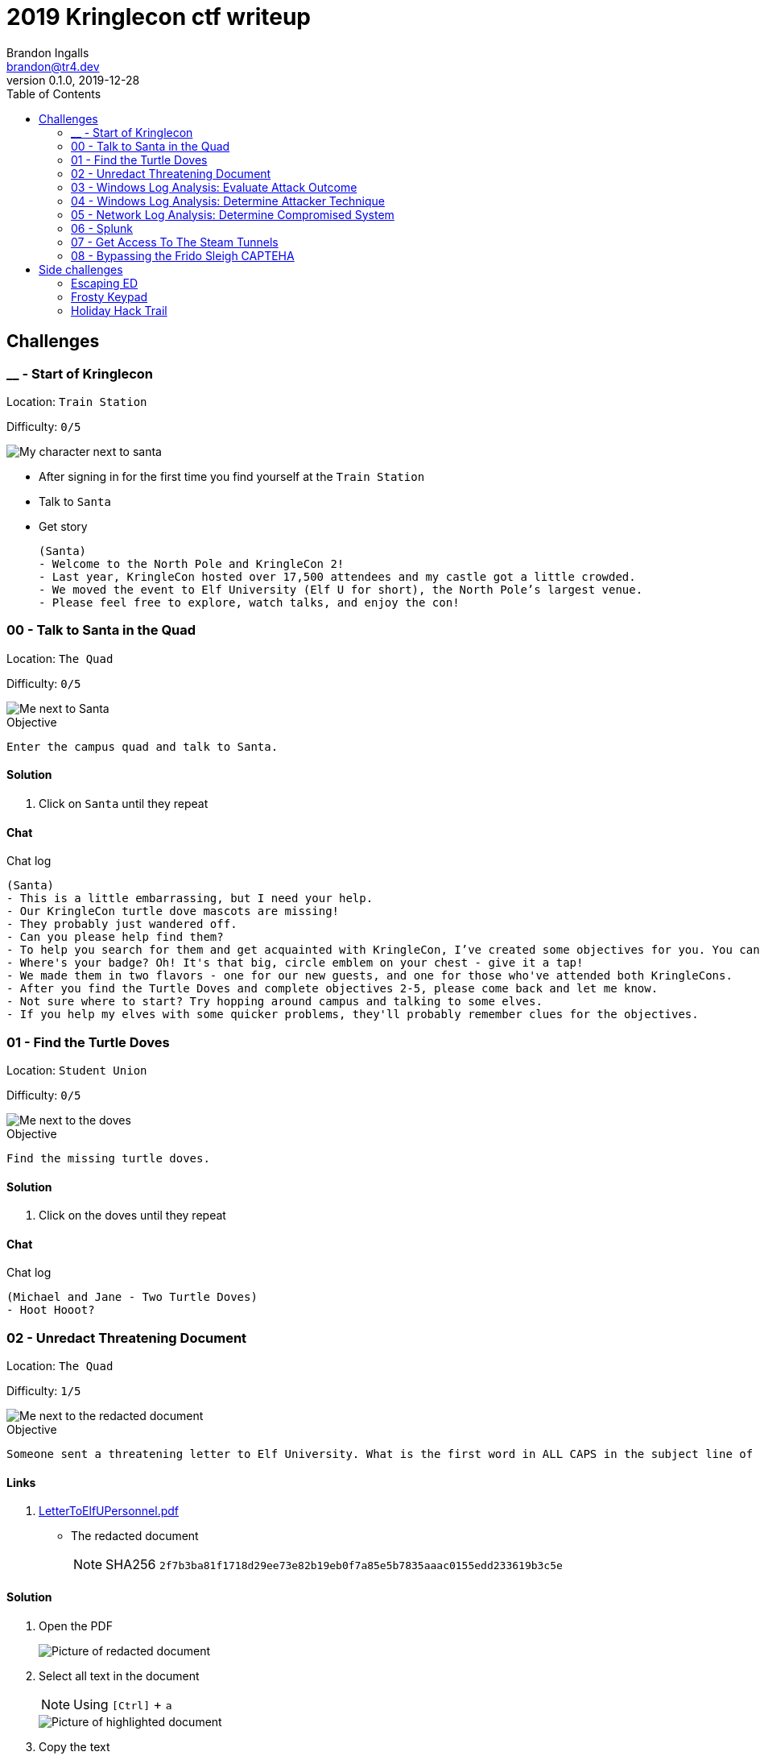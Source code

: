 = 2019 Kringlecon ctf writeup
Brandon Ingalls <brandon@tr4.dev>
v0.1.0, 2019-12-28
:toc:
:imagesdir: ./images

== Challenges

=== __ - Start of Kringlecon

Location: `Train Station`

Difficulty: `0/5`

image::99/00-Hello.png[My character next to santa]

* After signing in for the first time you find yourself at the `Train Station`
* Talk to `Santa`
* Get story
+
----
(Santa)
- Welcome to the North Pole and KringleCon 2!
- Last year, KringleCon hosted over 17,500 attendees and my castle got a little crowded.
- We moved the event to Elf University (Elf U for short), the North Pole’s largest venue.
- Please feel free to explore, watch talks, and enjoy the con!
----

=== 00 - Talk to Santa in the Quad

Location: `The Quad`

Difficulty: `0/5`

image::main/00/00-location.png[Me next to Santa]

.Objective
----
Enter the campus quad and talk to Santa.
----

==== Solution

. Click on `Santa` until they repeat

==== Chat

.Chat log
----
(Santa)
- This is a little embarrassing, but I need your help.
- Our KringleCon turtle dove mascots are missing!
- They probably just wandered off.
- Can you please help find them?
- To help you search for them and get acquainted with KringleCon, I’ve created some objectives for you. You can see them in your badge.
- Where's your badge? Oh! It's that big, circle emblem on your chest - give it a tap!
- We made them in two flavors - one for our new guests, and one for those who've attended both KringleCons.
- After you find the Turtle Doves and complete objectives 2-5, please come back and let me know.
- Not sure where to start? Try hopping around campus and talking to some elves.
- If you help my elves with some quicker problems, they'll probably remember clues for the objectives.
----

=== 01 - Find the Turtle Doves

Location: `Student Union`

Difficulty: `0/5`

image::main/01/00-location.png[Me next to the doves]

.Objective
----
Find the missing turtle doves.
----

==== Solution

. Click on the doves until they repeat

==== Chat

.Chat log
----
(Michael and Jane - Two Turtle Doves)
- Hoot Hooot?
----

=== 02 - Unredact Threatening Document

Location: `The Quad`

Difficulty: `1/5`

image::main/02/00-location.png[Me next to the redacted document]

.Objective
----
Someone sent a threatening letter to Elf University. What is the first word in ALL CAPS in the subject line of the letter? Please find the letter in the Quad.
----

==== Links

. https://mega.nz/#!N9gBVaSZ!FtcN0Sf22Nf7ma0OSWI0OOzs6xoH0UAE5CAcelpNQuU[LetterToElfUPersonnel.pdf]
** The redacted document
+
NOTE: SHA256 `2f7b3ba81f1718d29ee73e82b19eb0f7a85e5b7835aaac0155edd233619b3c5e`

==== Solution

. Open the PDF
+
image::main/02/01-document.png[Picture of redacted document]
+
. Select all text in the document
+
NOTE: Using `[Ctrl]` + `a`
+
image::main/02/02-selected.png[Picture of highlighted document]
+
. Copy the text
+
NOTE: Using `[Ctrl]` + `c`
+
. Paste the copied content into a text editor
+
NOTE: Using `[Ctrl]` + `v`
+
.Documents unredacted contents
----
Date: February 28, 2019

To the Administration, Faculty, and Staff of Elf University
17 Christmas Tree Lane
North Pole

From: A Concerned and Aggrieved Character

Subject: DEMAND: Spread Holiday Cheer to Other Holidays and Mythical Characters… OR
ELSE!


Attention All Elf University Personnel,

It remains a constant source of frustration that Elf University and the entire operation at the
North Pole focuses exclusively on Mr. S. Claus and his year-end holiday spree. We URGE
you to consider lending your considerable resources and expertise in providing merriment,
cheer, toys, candy, and much more to other holidays year-round, as well as to other mythical
characters.

For centuries, we have expressed our frustration at your lack of willingness to spread your
cheer beyond the inaptly-called “Holiday Season.” There are many other perfectly fine
holidays and mythical characters that need your direct support year-round.

If you do not accede to our demands, we will be forced to take matters into our own hands.
We do not make this threat lightly. You have less than six months to act demonstrably.

Sincerely,

--A Concerned and Aggrieved Character

Confidential
Confidential
----

NOTE: *Answer:* `DEMAND`

=== 03 - Windows Log Analysis: Evaluate Attack Outcome

Location: `Offline`

Difficulty: `1/5`

.Objective
----
We're seeing attacks against the Elf U domain! Using the event log data, identify the user account that the attacker compromised using a password spray attack. Bushy Evergreen is hanging out in the train station and may be able to help you out.
----

==== Links

. https://mega.nz/#!choxHC7K!C1r5Yp4ikeA_OnYswhEKuwLEqWgYxoLCAUTh-oMiiso[Security.evtx.zip]
** Archive containing a Windows event log export for `Security`
+
NOTE: SHA256 `7583da028561af31a25a9cecab2c0bb77967a646e4808773b0cc23e62b70c0dd`

==== Solution

. Setup working directory for this challenge
+
[source, bash, options="nowrap"]
----
# Create a temp directory
[~]$ cd "$(mktemp -d /tmp/ctf-03.XXX)"

# Extract the provided archive
[/tmp/ctf-03.rhb]$ unzip /path/to/Security.evtx.zip
Archive:  /path/to/Security.evtx.zip
  inflating: Security.evtx

# Create a python2 virtualenv
[/tmp/ctf-03.rhb]$ python2 -m virtualenv .venv

# Verify layout
[/tmp/ctf-03.rhb]$ ls -A1
Security.evtx
.venv
----
+
. Activate the python virtualenv
+
[source, bash, options="nowrap"]
----
[/tmp/ctf-03.rhb]$ source .venv/bin/activate
(.venv) [/tmp/ctf-03.rhb]$
----
+
. Install python tools
+
----
# Install tools via pip
(.venv) [/tmp/ctf-03.rhb]$ pip install \
                                       'python-evtx>=0.6.1' \
                                       'yq>=2.10.0'
----
+
. Convert `.evtx` to `.xml`
+
[source, bash, options="nowrap"]
----
# Convert evtx => xml
(.venv) [/tmp/ctf-03.rhb]$ time evtx_dump.py Security.evtx > Security.xml
evtx_dump.py Security.evtx > Security.xml  39.01s user 0.07s system 99% cpu 39.084 total

# Check sizes
(.venv) [/tmp/ctf-03.rhb]$ ls -Alh Security.evtx Security.xml
-rwxr-xr-x 1 t4r t4r 3.1M Nov 19 06:29 Security.evtx
-rw-r--r-- 1 t4r t4r 6.9M Dec 28 14:40 Security.xml
----
+
. Convert `.xml` to `.json`
+
[source, bash, options="nowrap"]
----
(.venv) [/tmp/ctf-03.rhb]$ time xq '.Events' Security.xml > Security.json
xq '.Events' Security.xml > Security.json  10.74s user 2.95s system 121% cpu 11.282 total
----
+
. Disable virtualenv
+
NOTE: We shouldn't need it anymore
+
[source, bash, options="nowrap"]
----
(.venv) [/tmp/ctf-03.rhb]$ deactivate
[/tmp/ctf-03.rhb]$
----
+
. Start pivoting with `jq`
.. Figure out when the attack started - Event ID 4625
+
[source, bash, options="nowrap"]
----
# Filter for failed logins
[/tmp/ctf-03.rhb]$ cat Security.json \
                     | jq '.Event[] | select(.System.EventID."#text"=="4625")' > Security-4625.json

# Store jq filter
[/tmp/ctf-03.rhb]$ read -r -d '' filter << 'EOF'
[
  {
    "time": .System.TimeCreated."@SystemTime",
    "user": .EventData.Data[] | select(."@Name"=="TargetUserName")."#text",
    "ip": .EventData.Data[] | select(."@Name"=="IpAddress")."#text"
  }
]
  | sort_by(.time)
    | .[]
EOF

# Parse into readable format
[/tmp/ctf-03.rhb]$ cat Security-4625.json \
                     | jq -c "${filter}" > failed_logins.jsonl
----
+
... Review `failed_logins.jsonl`
+
NOTE: Scan happened `2019-11-19 12:21` => `2019-11-19 12:22`
+
.. Event ID 4624 (An account was successfully logged on)
+
[source, bash, options="nowrap"]
----
# Filter for successful logins
[/tmp/ctf-03.rhb]$ cat Security.json \
                     | jq '.Event[] | select(.System.EventID."#text"=="4624")' > Security-4624.json
----
+
.Example 4624 event
image::main/03/00-4624.png[Example 4624 event]
+
.. Parse filtered `4624` events into a more readable format
+
[source, bash, options="nowrap"]
----
[/tmp/ctf-03.rhb]$ read -r -d '' filter << 'EOF'
[
  {
    "time": .System.TimeCreated."@SystemTime",
    "user": .EventData.Data[] | select(."@Name"=="TargetUserName")."#text",
    "ip": .EventData.Data[] | select(."@Name"=="IpAddress")."#text"
  }
]
  | sort_by(.time)
    | .[]
EOF

[/tmp/ctf-03.rhb]$ cat Security-4624.json \
                     | jq -c "${filter}" \
                       | tee logins.jsonl
{"time":"2019-08-24 00:00:20.189180","user":"pminstix","ip":"192.168.86.128"}
{"time":"2019-08-24 00:00:41.380116","user":"DC1$","ip":"fe80::75f6:7c88:9877:ce71"}
{"time":"2019-11-19 12:21:34.496546","user":"pminstix","ip":"192.168.86.128"}
{"time":"2019-11-19 12:21:41.375494","user":"DC1$","ip":"::1"}
{"time":"2019-11-19 12:21:45.755442","user":"supatree","ip":"127.0.0.1"}
{"time":"2019-11-19 12:21:46.715054","user":"DC1$","ip":"fe80::75f6:7c88:9877:ce71"}
{"time":"2019-11-19 12:21:46.724463","user":"DC1$","ip":"fe80::75f6:7c88:9877:ce71"}
{"time":"2019-11-19 12:22:25.172413","user":"DC1$","ip":"fe80::75f6:7c88:9877:ce71"}
{"time":"2019-11-19 12:22:25.175280","user":"DC1$","ip":"fe80::75f6:7c88:9877:ce71"}
{"time":"2019-11-19 12:22:25.180609","user":"DC1$","ip":"::1"}
{"time":"2019-11-19 12:22:25.184385","user":"DC1$","ip":"192.168.86.190"}
{"time":"2019-11-19 12:22:25.284060","user":"DC1$","ip":"fe80::75f6:7c88:9877:ce71"}
{"time":"2019-11-19 12:22:41.383135","user":"DC1$","ip":"::1"}
{"time":"2019-11-19 12:23:05.847099","user":"supatree","ip":"192.168.86.128"}
{"time":"2019-11-19 12:23:41.405107","user":"DC1$","ip":"::1"}
{"time":"2019-11-19 12:23:47.222954","user":"DC1$","ip":"fe80::75f6:7c88:9877:ce71"}
----
+
.. Filter out `Kerberos` events
+
[source, bash, options="nowrap"]
----
[/tmp/ctf-03.rhb]$ cat logins.jsonl | grep -vE 'DC1\$'
{"time":"2019-08-24 00:00:20.189180","user":"pminstix","ip":"192.168.86.128"}
{"time":"2019-11-19 12:21:34.496546","user":"pminstix","ip":"192.168.86.128"}
{"time":"2019-11-19 12:21:45.755442","user":"supatree","ip":"127.0.0.1"}
{"time":"2019-11-19 12:23:05.847099","user":"supatree","ip":"192.168.86.128"}
----
... Note the odd one out
+
----
{"time":"2019-11-19 12:21:45.755442","user":"supatree","ip":"127.0.0.1"}
----

NOTE: *Answer:* `supatree`

=== 04 - Windows Log Analysis: Determine Attacker Technique

Location: `Offline`

Difficulty: `2/5`

.Objective
----
Using these normalized Sysmon logs, identify the tool the attacker used to retrieve domain password hashes from the lsass.exe process. For hints on achieving this objective, please visit Hermey Hall and talk with SugarPlum Mary.
----

==== Links

* https://mega.nz/#!VwojHSaS!u7mcytO5T4rfpxLhMowJ3-fY4ROsDB4Tst-J6XbYoys[sysmon-data.json.zip]
** Archive containing Sysmon data formatted as json
+
NOTE: SHA256 `b54e4d573c100eb51328673f057e51b6292e2e071b421e94edf7d1fd02447d06`

==== Solution

. Create working directory
+
[source, bash, options="nowrap"]
----
# Create a temp directory
[~]$ cd "$(mktemp -d /tmp/ctf-04.XXX)"

# Unzip provided archive
[/tmp/ctf-04.9SY]$ unzip /path/to/sysmon-data.json.zip
Archive:  /path/to/sysmon-data.json.zip
  inflating: sysmon-data.json

# Verify size
[/tmp/ctf-04.9SY]$ ls -Alh sysmon-data.json
-rwx------ 1 t4r t4r 1.8M Dec  5 14:41 sysmon-data.json
----
+
. Figure out what type sysmon events we have
+
[source, bash, options="nowrap"]
----
[/tmp/ctf-04.9SY]$ cat sysmon-data.json | jq '[.[].event_type] | unique'
[
  "file",
  "network",
  "process",
  "registry"
]
----
+
NOTE: As the challenge is asking for what tool was run on the host I decided to start with `process` events (event_id: `1`)
+
. Filter out `event_type=process`
+
[source, bash, options="nowrap"]
----
# Filter process events into `sysmon-data-process.jsonl`
[/tmp/ctf-04.9SY]$ cat sysmon-data.json \
                     | jq -c '.[] | select(.event_type=="process")' > sysmon-data-process.jsonl

# Create an abbriged version of the process file
# - This is easier to skim through
[/tmp/ctf-04.9SY]$ cat sysmon-data-process.jsonl \
                     | jq -c '[{"timestamp", "user_name", "process_name", "command_line"}] | sort_by(.timestamp) | .[]' > process_short.jsonl

# Filter out boring commands with grep as you go
[/tmp/ctf-04.9SY]$ cat process_short.jsonl \
                     | grep -vE '(powershell|net|wevtutil|cmd)\.exe'
{"timestamp":132186398470300000,"user_name":"SYSTEM","process_name":"ntdsutil.exe","command_line":"ntdsutil.exe  \"ac i ntds\" ifm \"create full c:\\hive\" q q"}
----

NOTE: *Answer:* `ntdsutil`

[quote, 'https://docs.microsoft.com/en-us/previous-versions/windows/it-pro/windows-server-2012-r2-and-2012/cc753343(v%3Dws.11)[Microsoft]']
Ntdsutil.exe is a command-line tool that provides management facilities for Active Directory Domain Services (AD DS) and Active Directory Lightweight Directory Services (AD LDS). You can use the ntdsutil commands to perform database maintenance of AD DS, manage and control single master operations, and remove metadata left behind by domain controllers that were removed from the network without being properly uninstalled. This tool is intended for use by experienced administrators.

=== 05 - Network Log Analysis: Determine Compromised System

Location: `Offline`

Difficulty: `2/5`

.Objective
----
The attacks don't stop! Can you help identify the IP address of the malware-infected system using these Zeek logs? For hints on achieving this objective, please visit the Laboratory and talk with Sparkle Redberry.
----

==== Links

* https://mega.nz/#!x0gVCSob!e6YHqJcdXYKVzdJDZOte2hpGZGN5uapE2UpBmFSGUQk[elfu-zeeklogs.zip]
** Archive of Zeek logs
+
NOTE: SHA256: `8b2d0d64c310d63efe9fc57e6945f9f8d4498501b39039cd161ee5a9485258af`

==== Solution

. Create working directory
+
[source, bash, options="nowrap"]
----
# Create a temp directory
[~]$ cd "$(mktemp -d /tmp/ctf-05.XXX)"

# Unzip provided archive
[/tmp/ctf-05.bl9]$ unzip /path/to/elfu-zeeklogs.zip
Archive:  /path/to/elfu-zeeklogs.zip
...
  inflating: elfu-zeeklogs/conn.log-00057_20190824000518.log
----
+
. Create tool to parse the `Zeek` logs into `jsonl`
+
NOTE: I made a quick python script to do this
+
NOTE: This will make it easier to use `jq` to filter the data
+
.Custom script
[source, bash, options="nowrap"]
----
# Extract log converter
[/tmp/ctf-05.bl9]$ base64 -d << 'EOF' | gzip --decompress > convert-log.py
H4sICHP2B14CA2NvbnZlcnQtbG9nLnB5AH1VPVPjMBDt/SuEUsSeAQNXZibFFRTXcBRU58t4RLxJ
dNiSR5JDgOG/366k+CMBXGRs6e3b75fZBbvurLl+kuoa1J61r26n1Y8kkU2rjWPCbFthLBy//1mt
ju/aJklSwYZ5RIlQm2aLhOHjTwxb9vb5T7PtGlDuwd+k2QiWi6oia3+f8lpv+SXbQd0u+YNwO+Y0
+wPwzOgi2JGr0ogXdBApxiF4iAHXGcX2eJ4e4dkkXqQrN7KGFF9i2A04gZzvH/7LAgKF05THvVbg
DzcS6sqOTyrhROleWzge+tNaKoghIn9uQFR0FKOjV7qJoNw6I9t4N2P3vx/vFuxxB+jNWBfQdqe7
umI7sQfm8Gov6g5YZ6FiwjIxRBtJwrPB6AltAHn0xr9jPB4jN4zPejPOlHZMKu8tlMPXUUgL7O6w
htZJrdL+gh4+fyf0x5y9YAxkT/xD3UKMvxgcWlg7qC54jgE1wqVktqSfrCfMpkUvbVtLF4uU+4+U
M36KArsWLdZgeWpZXN2uztp4ZpdXsNYVpLxTkl6uwnl0Q/NQ8KFEq88oQr+p0H3PqYp6OxTxq3b3
gBnze+HLR05ppph40p2bdCx2jXiKGwxmiQ3ki0lLPqvaX8dHvoI/A42OkzSfzVlrYCMPEwzFUT7D
a5ziUNSb1acYvB/Di9vFKjkDFkfIqqcj3Bi21spJ1UEyTpfmKqzdNNV+FYk33wJmGo5QPopVdkrR
7+mUZby+A1GLwhNoKOXkm+r28zA49N1DGTmg7YIdituVH48DzcUbNj5EeRnYso+JXcHfUOt8QH7c
+vCGIFojUSdJifOqa1qbEiYby17UuUZI5cUvyhspHiUWdNmGTAdVjXXSNidQLu1RHb1R9rUmoAwQ
AmWg0hB0AA7SumHd6XrZM8VhfJEYim5B9T4uGTdPPCNBm+zPuWAT2UnGGH5ZKtFAWfrNKEvKvyzj
glDGx/+L8R9FX6Slr1TyH0d4njISBwAA
EOF
----
+
. Start pivoting with Zeek conn events
+
[source, bash, options="nowrap"]
----
# Create `zeek.jsonl`
[/tmp/ctf-05.bl9]$ find ./elfu-zeeklogs/ \
                          -iname 'conn*.log' \
                          -type f \
                          -exec python ./convert-log.py {} ';' > zeek-conn.jsonl

# Check sizes
[/tmp/ctf-05.bl9]$ ls -lh zeek-conn.jsonl
-rw-r--r-- 1 t4r t4r 770M Dec 28 18:57 zeek-conn.jsonl

# Look for long-lived connections
[/tmp/ctf-05.bl9]$ cat zeek-conn.jsonl \
                     | jq -s -c '[.[] | select(.duration!="-")] | . | sort_by(.duration|tonumber) | reverse | .[]' \
                       | head \
                         | tee top-conn.txt

# Make it eaiser to read
[/tmp/ctf-05.bl9]$ cat top-conn.txt \
                     | jq -c '{"proto", "id.orig_h", "id.resp_h", "id.resp_p", "uid"}'
{"proto":"udp","id.orig_h":"10.142.148.1","id.resp_h":"255.255.255.255","id.resp_p":"17500","uid":"CFp61A2tCWNnVBMvZ8"}
{"proto":"udp","id.orig_h":"10.142.148.1","id.resp_h":"10.142.151.255","id.resp_p":"17500","uid":"CPEjh03sHL2fw2KVr9"}
{"proto":"tcp","id.orig_h":"192.168.134.130","id.resp_h":"148.69.64[.]76","id.resp_p":"443","uid":"C9mIoHHpnSvcvBUme"}
{"proto":"tcp","id.orig_h":"192.168.134.130","id.resp_h":"148.69.64[.]76","id.resp_p":"443","uid":"Cpsfbu2RiDZx0c8kn7"}
{"proto":"udp","id.orig_h":"10.142.148.1","id.resp_h":"255.255.255.255","id.resp_p":"17500","uid":"CHgaNmEHxh4EU0oQj"}
{"proto":"udp","id.orig_h":"10.142.148.1","id.resp_h":"10.142.151.255","id.resp_p":"17500","uid":"C0SkC82J7wY3N1WG5l"}
{"proto":"udp","id.orig_h":"10.142.148.1","id.resp_h":"255.255.255.255","id.resp_p":"17500","uid":"Cz6Yt11qPAC75MXHt4"}
{"proto":"udp","id.orig_h":"10.142.148.1","id.resp_h":"10.142.151.255","id.resp_p":"17500","uid":"CbtldJSgT161hzY53"}
{"proto":"tcp","id.orig_h":"192.168.134.130","id.resp_h":"148.69.64[.]76","id.resp_p":"443","uid":"C0ZpeF4800AaS7daZe"}
{"proto":"udp","id.orig_h":"10.142.148.1","id.resp_h":"255.255.255.255","id.resp_p":"17500","uid":"CW9Hxc1ETzjzpoCT8c"}
----
+
NOTE: `192.168.134.130` => `148.69.64[.]76:443/tcp` seems pretty *sketch*.

NOTE: *Answer:* `192.168.134.130`

==== Chat

.Chat log
----
(Santa)
- Thank you for finding Jane and Michael, our two turtle doves!
- I’ve got an uneasy feeling about how they disappeared.
- Turtle doves wouldn’t wander off like that.
- Someone must have stolen them! Please help us find the thief!
- It’s a moral imperative!
- I think you should look for an entrance to the steam tunnels and solve Challenge 6 and 7 too!
- Gosh, I can’t help but think:
- Winds in the East, snow coming in…
- Like something is brewing and about to begin!
- Can’t put my finger on what lies in store,
- But I fear what’s to happen all happened before!
----

=== 06 - Splunk

Location: `https://splunk.elfu.org/`

Difficulty: `3/5`

image::main/06/00-location.png[Challenge screen]

.Objective
----
Access https://splunk.elfu.org/ as elf with password elfsocks. What was the message for Kent that the adversary embedded in this attack? The SOC folks at that link will help you along! For hints on achieving this objective, please visit the Laboratory in Hermey Hall and talk with Prof. Banas.
----

==== Solution

===== Part A

We need to complete the Training questions to get important bits of information before we can complete the challenge question.

. What is the short host name of Professor Banas' computer?
** We can find this inside of the `SOC chat`
+
image::main/06/01-hostname.png[Picture showing hostname of sweetums]
+
NOTE: *Answer:* `sweetums`
+
. What is the name of the sensitive file that was likely accessed and copied by the attacker? Please provide the fully qualified location of the file. (Example: C:\temp\report.pdf)
** After solving question one, the chat app updates with more information
+
image::main/06/02-hint.png[Hint that gives you a starting search]
+
** The link takes you to the following Splunk search
+
----
index=main cbanas
----
+
** As the question was asking for information on information accessed by the attacker I used a basic search...
+
----
    index=main
AND cbanas
AND Users
----
+
image::main/06/03-answer.png[Answer for q02]
+
NOTE: *Answer:* `C:\Users\cbanas\Documents\Naughty_and_Nice_2019_draft.txt`
+
. What is the fully-qualified domain name(FQDN) of the command and control(C2) server? (Example: badguy.baddies[.]com)
** It looked like Empire was being used on the Windows host
** I did a search for Sysmon Event ID *3* made by `powershell.exe`
+
----
    index=main
AND EventID=3
AND Computer="sweetums*"
AND process_name="powershell.exe"
----
+
image::main/06/04-search.png[Search results]
+
NOTE: *Answer:* `144.202.46[.]214.vultr[.]com`
+
. What document is involved with launching the malicious PowerShell code? Please provide just the filename. (Example: results.txt)
** Did a basic search for Sysmon event id `1`
+
----
    index=main
AND EventID=1
AND Computer="sweetums*"
----
+
image::main/06/05-table.png[Search results]
+
** I see see Powershell running an Empire payload at `05:18 PM`
** https://gchq.github.io/CyberChef/#recipe=From_Base64('A-Za-z0-9%2B/%3D',true)Decode_text('UTF-16LE%20(1200)')Generic_Code_Beautify()[CyberChef Recipe]
+
image::main/06/06-payload.png[Empire payload decoded]
+
NOTE: The parent process of the malicious `powershell.exe` is `WmiPrvSE.exe`, so it was started via a script, going to guess it was from an office product macro.
+
** Struck out with this search
+
----
    index=main
AND EventCode=1
AND NOT docx
----
+
image::main/06/07-no-results.png[No bad results]
+
** Noticed this message in chat
+
image::main/06/08-chat.png[Chat message]
+
** Tried new search (Limited to around the time Empire payload was executed)
+
----
    index=main
AND EventCode=4688
AND NOT docx

| sort _time
----
+
image::main/06/09-found-bad.png[Table with bad doc]
+
NOTE: *Answer:* `19th Century Holiday Cheer Assignment.docm`
+
. How many unique email addresses were used to send Holiday Cheer essays to Professor Banas? Please provide the numeric value. (Example: 1)
** Read the chat
+
image::main/06/10-chat.png[Chat message]
+
** Need to look for emails with the subject of *Holiday Cheer Assignment Submission*
+
.Query
----
    index=main
AND sourcetype=stoq
AND results{}.workers.smtp.subject="Holiday Cheer Assignment Submission"

| eval email_from = mvindex(lower('results{}.workers.smtp.from'), 0)
  | stats dc(email_from)
----
+
NOTE: *Answer:* `21`
+
. What was the password for the zip archive that contained the suspicious file?
** Starting with this search
+
----
    index=main
AND sourcetype=stoq
AND results{}.workers.smtp.subject="Holiday Cheer Assignment Submission"
AND docm
----
+
image::main/06/11-results.png[Search results]
+
NOTE: *Answer:* `123456789`
+
. What email address did the suspicious file come from?
** Using my table from the previous question I was able to pull the email address for this question
+
NOTE: *Answer:* `bradly.buttercups@eifu[.]org`

==== Part B

NOTE: This is the official challenge solution, we needed the information from the training questions to get the data for this question.

. Find artifact meta information
+
image::main/06/12-artifacts.png[Email artifacts]
+
. Convert artifact links to download urls
+
NOTE: We are provided with a http://elfu-soc.s3-website-us-east-1.amazonaws.com/[link] to the SOCs case artifacts
+
[source, bash, options="nowrap"]
----
# Create work dir
[~]$ cd "$(mktemp -d /tmp/ctf-06.XXX)"

# Convert to bucket urls
[/tmp/ctf-06.I4z]$ sed -re 's,^,http://elfu-soc.s3-website-us-east-1.amazonaws.com/stoQ%20Artifacts,' << 'EOF' | tee urls.txt
/home/ubuntu/archive/7/f/6/3/a/7f63ace9873ce7326199e464adfdaad76a4c4e16
/home/ubuntu/archive/9/b/b/3/d/9bb3d1b233ee039315fd36527e0b565e7d4b778f
/home/ubuntu/archive/c/6/e/1/7/c6e175f5b8048c771b3a3fac5f3295d2032524af
/home/ubuntu/archive/b/e/7/b/9/be7b9b92a7acd38d39e86f56e89ef189f9d8ac2d
/home/ubuntu/archive/1/e/a/4/4/1ea44e753bd217e0edae781e8b5b5c39577c582f
/home/ubuntu/archive/e/e/b/4/0/eeb40799bae524d10d8df2d65e5174980c7a9a91
/home/ubuntu/archive/1/8/f/3/3/18f3376a0ce18b348c6d0a4ba9ec35cde2cab300
/home/ubuntu/archive/f/2/a/8/0/f2a801de2e254e15840460f4a53e568f6622c48b
/home/ubuntu/archive/1/0/7/4/0/1074061aa9d9649d294494bb0ae40217b9c7a2d9
/home/ubuntu/archive/8/6/c/4/d/86c4d8a2f37c6b4709273561700640a6566491b1
/home/ubuntu/archive/a/2/b/b/1/a2bb14afe8161ee9bd4a6ea10ef5a9281e42cd09
/home/ubuntu/archive/4/0/d/c/1/40dc1e00e2663cb33f8c296cdb0cd52fa07a87b6
/home/ubuntu/archive/f/5/c/b/a/f5cba8a650d6ada98d170f1b22098d93b8ff8879
/home/ubuntu/archive/0/2/b/6/7/02b67cad55d2684115a7de04d0458a3af46b12c6
/home/ubuntu/archive/1/7/6/1/2/1761214092f5c0e375ab3bc58a8687134b7f2582
/home/ubuntu/archive/b/7/7/0/f/b770f3a79423882bdae4240e995c0885770022ef
/home/ubuntu/archive/9/d/7/a/b/9d7abf0ee4effcecad80c8bbfb276079a05b4342
/home/ubuntu/archive/e/9/2/1/1/e9211c706be234c20d3c02123d85fea50ae638fd
/home/ubuntu/archive/f/f/1/e/a/ff1ea6f13be3faabd0da728f514deb7fe3577cc4
/home/ubuntu/archive/7/f/6/3/a/7f63ace9873ce7326199e464adfdaad76a4c4e16
/home/ubuntu/archive/9/b/b/3/d/9bb3d1b233ee039315fd36527e0b565e7d4b778f
/home/ubuntu/archive/c/6/e/1/7/c6e175f5b8048c771b3a3fac5f3295d2032524af
EOF
----
+
. Download artifacts
+
[source, bash, options="nowrap"]
----
# Create artifact directory
[/tmp/ctf-06.I4z]$ mkdir artifacts && cd artifacts

# Downlaod the artifacts
[/tmp/ctf-06.I4z/artifacts]$ for url in $(cat ../urls.txt); do curl -OL "${url}"; done
----
+
. Look for messages to Kent
+
NOTE: I've only showed the relevant content
+
[source, bash, options="nowrap"]
----
[/tmp/ctf-06.I4z/artifacts]$ grep -ir 'kent'
ff1ea6f13be3faabd0da728f514deb7fe3577cc4:...<dc:description>Kent you are so unfair. And we were going to make you the king of the Winter Carnival.</dc:description>...
----

image::main/06/13-end.png[Congrats screen]

*Answer*: `Kent you are so unfair. And we were going to make you the king of the Winter Carnival.`

=== 07 - Get Access To The Steam Tunnels

Location: `Dorm`

Difficulty: `3/5`

image::main/07/00-location.png[Room in the dorm]

.Objective
----
Gain access to the steam tunnels. Who took the turtle doves? Please tell us their first and last name. For hints on achieving this objective, please visit Minty's dorm room and talk with Minty Candy Cane.
----

==== Solution

[quote, Minty Candycane]
Maybe you'll see someone hopping around with a key here on campus.

The goal of this challenge is to decode a key's bitting via an image of the key.

When you first enter the room there is a NPC character that leaves into another room after a few moments.

NOTE: This character has the key you are looking for on their belt.

. Open the browser's network tools tab
+
image::main/07/01-tools.png[Network tool]
+
. Enter the room
. Locate the NPC's asset load network event
+
image::main/07/02-get.png[Krampus asset network event]
+
. Save the asset
+
----
https://2019.kringlecon.com/images/avatars/elves/krampus.png
----
+
image::main/07/03-krampus.png[Krampus asset, height=100, width=100]
+
. Cleaned the picture up with GIMP
+
image::main/07/04-key.png[Plain key]
+
. Decoded the key by looking at the heights relative to each other
+
NOTE: *Key Bitting*: `122520`
+
image::main/07/07-make-key.png[Crerating a key]
+
image::main/07/05-122520.png[My key]

image::main/07/06-win.png[Win screen]

*Answer:* `Krampus Hollyfeld`

==== Chat

.Chat log
----
(Minty Candycane; Had to complete Holiday Hack Trail)
- You made it - congrats!
- Have you played with the key grinder in my room? Check it out!
- It turns out: if you have a good image of a key, you can physically copy it.
- Maybe you'll see someone hopping around with a key here on campus.
- Sometimes you can find it in the Network tab of the browser console.
- Deviant has a great talk on it at this year's Con.
- He even has a collection of key bitting templates for common vendors like Kwikset, Schlage, and Yale.
----

=== 08 - Bypassing the Frido Sleigh CAPTEHA

Location: `TBD`

Difficulty: `4/5`

image::main/08/00-location.png[Me next to Krampus]

.Objective
----
Help Krampus beat the Frido Sleigh contest. For hints on achieving this objective, please talk with Alabaster Snowball in the Speaker Unpreparedness Room.
----

WARNING: On my initial run through of the CTF I completed this challenge before 07, so I did not have access to the files listed below, I ended up manually building my training data and model without the nice `capteha_api.py` file or the training data.

==== Links

* https://fridosleigh.com/[Frido Sleigh]
+
image::main/08/01-site.png[Screenshot of the website]
+
* https://mega.nz/#!Q0pnAYaB!ht9-69waSJUjorEiMybCebgCmajMsknA4NmHdx3wH20[capteha_api.py]
** Skeleton solution script that I missed :)
+
NOTE: SHA256: `322d960882a69d0966f1a4e10cb14d35e6f0f7edfc90ac37bdbeb564bdc00fae`
+
* https://mega.nz/#!o55xUQ7I!dCIIiFp81T7B8RrKDHNCZUB9tS2zQElZpW-FSkQq3lo[capteha_images.tar.gz]
** Data to train your model with; which I also missed...
+
NOTE: SHA256: `c8b2be64449d4418dddb662c1c97f38343912952d53df6f77c5d87661449ff55`

==== Solution

. Review the website
. Review the CAPTEHA api call
+
NOTE: If you deal with json data a lot, https://github.com/tomnomnom/gron[gron] can make your data so much more readable.
+
[source, bash, options="nowrap"]
----
[~]$ curl -s 'https://fridosleigh.com/api/capteha/request' \
       | gron \
         | sed -re 's,^(json\.images\[[[:digit:]]+\]\.base64 = ").+(";),\1REMOVED\2,' \
           | tail -n 10
json.images[97].base64 = "REMOVED";
json.images[97].uuid = "40468a9a-e588-11e9-97c1-309c23aaf0ac";
json.images[98] = {};
json.images[98].base64 = "REMOVED";
json.images[98].uuid = "4a7b97a2-e588-11e9-97c1-309c23aaf0ac";
json.images[99] = {};
json.images[99].base64 = "REMOVED";
json.images[99].uuid = "4b5934cf-e588-11e9-97c1-309c23aaf0ac";
json.request = true;
json.select_type = "Presents, Ornaments, and Santa Hats";

----
+
** Pretty simple response format of
+
----
{
  images: [{"uuid": "", "base64": ""}, * 100],
  request: bool,
  select_type: "List, of, three"
}
----
+
** `images.base64` is a `PNG` encoded in base64
** `images.uuid` is a uuid
** `select_type` is the list of images the CAPTEHA system is expecting
+
. Build a working directory
+
[source, bash, options="nowrap"]
----
# Create a temp directory
[~]$ cd "$(mktemp -d /tmp/ctf-08.XXX)"

# Create a python virtualenv
[/tmp/ctf-08.h8U]$ python2 -m virtualenv .venv

# Activate venv
[/tmp/ctf-08.h8U]$ source .venv/bin/activate
(.venv) [/tmp/ctf-08.h8U]$
----
+
. Gather training data
** Build a tool to collect images for the model
+
[source, bash, options="nowrap"]
----
# Install deps
(.venv) [/tmp/ctf-08.h8U]$ pip install 'requests>=2.22.0'

# Extract my tool
(.venv) [/tmp/ctf-08.h8U]$ base64 -d << 'EOF' | gunzip --stdout | tee download-images.py
H4sICCkeCV4CA2Rvd25sb2FkLWltYWdlcy5weQBlUstuxCAMvOcrWHphpQqkarWHlXJrvwOR4CRu
G6BA9qGq/14IyWar+uTY45mxw9OOiCl40aARYM7E3eJgzUtV4eisj6RRAY6H9es9WLPmNqyZh68J
QgxVVWnoyKjQsP2pIimwI8ZmLHcqDhyDRs8oFziqHgJdUDkSZFQfkPrhEVDNAE/quwrvITI6xOjC
SYjOo7bhE7AfeGtHoRyKVrkIgxLLRCKZOSA4awIkqrwG/7RKB+Z5hGtcZIrorFWwRevu5WGjUtvs
e4WJ+u3agotoDaOvqGeghxbwDESZ2zK0W7fqrC8lguYfoVFjtjqXi41pQr2YyNEcD3/75Vc9IBy2
cfKZpbR4GtHQWg0sZRvugnEg1oHZDi++s9oPd6anPPkcVWS5Umdb+2dCLw3dExVItzmeV+IXjxHY
Ir1ePuUmvY50Oykzg5SkrgmVMr8VKWkhKQ+n+gXDU5CxkwIAAA==
EOF

# Run the downlaoder a number of times
(.venv) [/tmp/ctf-08.h8U]$ python download-images.py

# Check number of files
(.venv) [/tmp/ctf-08.h8U]$ find ./images | wc -l
1000
----
+
image::main/08/02-have-pics.png[Showing I have images downloaded]
+
** Manually categorize all of these images :(
+
.Folders for each type
image::main/08/03-folders.png[Folders of picture types]
+
.All clean and uniform
image::main/08/04-neat.png[Showing each folder only has images of that type]
. Build a model
** I wanted to try Google's https://teachablemachine.withgoogle.com/[Teachable Machine] for this
+
image::main/08/05-tm.png[New project screen]
+
** I went with the `Image Project`
** I created a class for each of the image types
+
image::main/08/06-classes.png[Picture of all classes]
+
** Named all 6 classes `candy_canes, christmas_trees, ornaments, presents, santa_hats, and stockings`
** Uploaded photos into their classes
+
image::main/08/07-full.png[]
+
** Clicked `Train Model` button
+
image::main/08/08-training.png[]
+
** Exported my model
+
image::main/08/09-export.png[]
+
. Solve the CAPTEHA
** Run my custom script
+
[source, bash, options="nowrap"]
----
# Install deps
(.venv) [/tmp/ctf-08.h8U]$ pip install \
                                       'tensorflow>=2.0.0' \
                                       'Pillow>=6.2.1'

# Copy model to working dir
(.venv) [/tmp/ctf-08.h8U]$ cp /path/to/keras_model.h5 .

# Extract my script
(.venv) [/tmp/ctf-08.h8U]$ base64 -d << 'EOF' | gunzip --stdout | tee not-human.py
H4sICAUoCV4CA25vdC1odW1hbi5weQCdVt1v4zYMf/dfwbkPp2yp0/a621AgD+s+DgWKbdjdWxAY
is00utqST5LbeMP97yMlf6XXvSwPgUT+RInkj6TPvoFV6+xqp/QK9RM0nT8YfZUkqm6M9bCTDt9d
DztlhtUnZ/Sw1m3ddMPG4ucWnXfD3qN2xu4r85w9opUu2VtTw59399AD7mr5gEly/9Ptr/cfYA2b
BOiXOqm9hIP0Ll1GSSF12QH94yhy3hSPSj9MmINVztfSgbc44YzVskY92Wosun6/TZIz+EU5uasQ
XKFIrPaqAG289Mpo2BsLRSWt8l0SXM0c+ryxSnvTMMIJ1zZs0a0/2hYXbPDeyBL8AaE2JVZJ+Cfn
XkYjCwqXVQTPw1qkQRE32eH7dAmFqRtV4fo3WTm2bnNHd/HT1mO4sw9RJFjP8gGTNcZ5kR68b9zN
arW3qjSuQvVwyMjuSjZqVcjG40GuelvpIiklxX4dkhye5oTNPB79gnlB6XKkZEz2gGQ7itJBmVeU
Ak4kRZZjF4SgdFy4m5ABzgdhgihaaVtVkg1W7t5dn+oiC3ttowrfWj4dxRnBSywoXoJWETM9JJNN
g7oUgm9cDocXJ4/NK+RY0r+YhCGN79GHLAaXzJ7WzLYg6qMGykFlDLOQmZJERG7l80mMHFZY+Nx3
DZIbPYhogJys6UwWRGJATLogz1xTKTK2hNHG5vxyO6J4k1lsKlmgSKlcgKFp8ORni9JjeLm0VnbR
GwRLTPDgDrIhpYE9YgnM7KAMVOwpfAYfSfKGgvTgD2+AEkvFsKP3k6GeFJ1puT6haf1kI96mHBko
0aOtlaYrdl1Q7pWlwBJFVSg1IglL+9e0TUUZCzIKckHJhsts4GasRF0G8yKcWIvTlC7h6uq6/3u7
WELJ0V/Hg1SC0r+9iqEx+gmpE8mqGqLSO0Qu/PX+FlzwpINnRYhnYx/p0LPyhwClwj9/QE2R8uRX
LNtE0QsvAvsfl/A0kj887WbG0F3n0eXKMN1Ndsu7uz/E05zEkUmhS2amGSk6nJxBh5oJRCqiUyIl
B5gBX6GIKE79jUIMQVrMb41ZG8IsXQxz0PXGzuB3Y2tZkY0pZLG2B3mZnxoTsy3Z5HSI03TACi6v
fsguFnAOl8M9Yy8dOsmcWQHDnNgoLoTX746OwXdrNnoGto08U3qPFnWBCSWxpM4Qe2rMYS8SbHsx
A0R6hQcTdpJn3rBGnFCqJwi1p2A7tJEwAMP5QDByBxq0BY8jOnlOZUZsD1TbIbSOSEWoz60qHquO
CkbHWFRyRxPF04AkmPN0Ekjp3SwXL97MLXlDt4kOvoXLC4ox87Njch63YX3k9aueUitPwo1EOV3i
kW0ds7AUtTyK42LxnxborGk99YS8L91/vprwNzQsXpnyM/E06efYF9N+ppom/kw4Tv0o+9LPp2UM
Zu8ZOYBEylDPYu7zIhZuDPwa4gfLZnZ0G/RFyy195nGEbCObecqNdcrRIdpuLsaTw7RiGBFJakdt
382GaWj0fU+kaMQn9bCMJjQfnt8dYNvRVO68ZQNrmgxp9skoLfrDBOEvhTFHaZRTqE5Ofvn/nxeu
3dXK00Qa7+E7+TNq/LqIu/Q8JYb+eDHsp8sKHrToeKTmoTipZ/0LOsUMC8IKAAA=
EOF

# Run the script and extract the JWT from the response
(.venv) [/tmp/ctf-08.h8U]$ python not-human.py
{"data":"You are not a human!","request":true}

--------------------------------------------------------------------------------
{'session': 'LONG_JWT'}
----
+
. Submit form a bunch of times
+
NOTE: You need to use a real email address as a key is emailed to you.
+
NOTE: When you extract the script for this section there are two variables that you need to fill in; `JWT` and `EMAIL`
+
----
# Extract my script
(.venv) [/tmp/ctf-08.h8U]$ base64 -d << 'EOF' | gunzip --stdout | tee send-form.py
H4sICIYrCV4CA3NlbmQtZm9ybS5weQBVUU1PwzAMvedXhHDppNECJ1RpEiCBKBpcNoljlLXuGq1N
QuIOJsR/Jx+sjBwS+T0/x/Y7P6PF6GyxkaoAtafmgJ1W14TIwWiL1ML7CA4dIc9va7qg7LFaLvn6
qVrx6pWRh5e7ahnggx7trQXRX8AgZJ/XemCEkAZa6mOVzUpC/am13knwgmPdPCH+9WIEnsKMOXBO
asXm1P87i1p3KlslPvulpjIO8FgjPSmhESi8/CsG4bBW7LWVCI6VlNWjkU1tR1V3bP6XI7YQ2Kub
y3/oRo8Y8J1EPJwycXTPxK2c4EoMsdC9FaoJQ0XqO94fneyBru0I5SSwvlWXG+0wYx2icWVRtFY2
2vUgt11YbiGM9Iah9Q3E6WaT2lipMLM5wicm1AjnDSSypZyHXjinC+8Z58Eazln6OflEfgAdzs9M
EgIAAA==
EOF

# Edit the script to fill in your information

# Run script; Ctrl+C when you see the message about already winning
(.venv) [/tmp/ctf-08.h8U]$ python send-form.py
...
Entries for email address REDACTED no longer accepted as our systems show your email was already randomly selected as a winner! Go check your email to get your winning code. Please allow up to 3-5 minutes for the email to arrive in your inbox or check your spam filter settings.
----

image::main/08/10-email.png[Winner email]

*Answer:* `8Ia8LiZEwvyZr2WO`

==== Chat

.Chat log
----
(Krampus - PRE)
- Hello there! I’m Krampus Hollyfeld.
- I maintain the steam tunnels underneath Elf U,
- Keeping all the elves warm and jolly.
- Though I spend my time in the tunnels and smoke,
- In this whole wide world, there's no happier bloke!
- Yes, I borrowed Santa’s turtle doves for just a bit.
- Someone left some scraps of paper near that fireplace, which is a big fire hazard.
- I sent the turtle doves to fetch the paper scraps.
- But, before I can tell you more, I need to know that I can trust you.
- Tell you what – if you can help me beat the Frido Sleigh contest (Objective 8), then I'll know I can trust you.
- The contest is here on my screen and at fridosleigh.com.
- No purchase necessary, enter as often as you want, so I am!
- They set up the rules, and lately, I have come to realize that I have certain materialistic, cookie needs.
- Unfortunately, it's restricted to elves only, and I can't bypass the CAPTEHA.
- (That's Completely Automated Public Turing test to tell Elves and Humans Apart.)
- I've already cataloged 12,000 images and decoded the API interface.
- Can you help me bypass the CAPTEHA and submit lots of entries?

(Krampus - POST)
- Hello there! I’m Krampus Hollyfeld.
- You did it! Thank you so much. I can trust you!
- To help you, I have flashed the firmware in your badge to unlock a useful new feature: magical teleportation through the steam tunnels.
- As for those scraps of paper, I scanned those and put the images on my server.
- I then threw the paper away.
- Unfortunately, I managed to lock out my account on the server.
- Hey! You’ve got some great skills. Would you please hack into my system and retrieve the scans?
- I give you permission to hack into it, solving Objective 9 in your badge.
- And, as long as you're traveling around, be sure to solve any other challenges you happen across.
----

== Side challenges

=== Escaping ED

Location: `Train Station`

image::side/00-escape-ed/00-location.png[Picture of challenge location]

The goal of this challenge is to find a way to escape from https://www.gnu.org/software/ed/manual/ed_manual.html[ed].

.Initial
----
                  ........................................
               .;oooooooooooool;,,,,,,,,:loooooooooooooll:
             .:oooooooooooooc;,,,,,,,,:ooooooooooooollooo:
           .';;;;;;;;;;;;;;,''''''''';;;;;;;;;;;;;,;ooooo:
         .''''''''''''''''''''''''''''''''''''''''';ooooo:
       ;oooooooooooool;''''''',:loooooooooooolc;',,;ooooo:
    .:oooooooooooooc;',,,,,,,:ooooooooooooolccoc,,,;ooooo:
  .cooooooooooooo:,''''''',:ooooooooooooolcloooc,,,;ooooo,
  coooooooooooooo,,,,,,,,,;ooooooooooooooloooooc,,,;ooo,
  coooooooooooooo,,,,,,,,,;ooooooooooooooloooooc,,,;l'
  coooooooooooooo,,,,,,,,,;ooooooooooooooloooooc,,..
  coooooooooooooo,,,,,,,,,;ooooooooooooooloooooc.
  coooooooooooooo,,,,,,,,,;ooooooooooooooloooo:.
  coooooooooooooo,,,,,,,,,;ooooooooooooooloo;
  :llllllllllllll,'''''''';llllllllllllllc,



Oh, many UNIX tools grow old, but this one's showing gray.
That Pepper LOLs and rolls her eyes, sends mocking looks my way.
I need to exit, run - get out! - and celebrate the yule.
Your challenge is to help this elf escape this blasted tool.

-Bushy Evergreen

Exit ed.

1100
----

==== Solution

. Press `Q` then the `[enter]` key
+
image::side/00-escape-ed/01-solution.png[Picture of the solution dialog]

==== Chat

.Chat log
----
(Bushy Evergreen - PRE)
- Hi, I'm Bushy Evergreen. Welcome to Elf U!
- I'm glad you're here. I'm the target of a terrible trick.
- Pepper Minstix is at it again, sticking me in a text editor.
- Pepper is forcing me to learn ed.
- Even the hint is ugly. Why can't I just use Gedit?
- Please help me just quit the grinchy thing.

(Bushy Evergreen - POST)
-Wow, that was much easier than I'd thought.
-Maybe I don't need a clunky GUI after all!
-Have you taken a look at the password spray attack artifacts?
-I'll bet that DeepBlueCLI tool is helpful.
-You can check it out on GitHub.
-It was written by that Eric Conrad.
-He lives in Maine - not too far from here!
----

=== Frosty Keypad

Location: `The Quad`

image::side/01-frosty-keypad/00-location.png[Picture of challenge location]

The goal of this challenge is to guess the pin for a keypad, this gives you access to the dorms which is required for main challenge 06.

image::side/01-frosty-keypad/01-keypad.png[Image of the keypad]

==== Solution

. Noted that the three worn digits were `1, 3, 7`
. Looked at what `Tangle Coalbox` told me
.. One digit is repeated once
.. Code is a prime number
. The available numbers made me think of *leet* speak
. Remembered that `1337` is not prime -- but `7331` is

NOTE: *Answer*: `7331`

==== Chat

.Chat log
----
(Tangle Coalbox - PRE)
- Hey kid, it's me, Tangle Coalbox.
- I'm sleuthing again, and I could use your help.
- Ya see, this here number lock's been popped by someone.
- I think I know who, but it'd sure be great if you could open this up for me.
- I've got a few clues for you.
-- One digit is repeated once.
-- The code is a prime number.
-- You can probably tell by looking at the keypad which buttons are used.

(Tangle Coalbox - POST)
- Yep, that's it. Thanks for the assist, gumshoe.
- Hey, if you think you can help with another problem, Prof. Banas could use a hand too.
- Head west to the other side of the quad into Hermey Hall and find him in the Laboratory.
----

=== Holiday Hack Trail

Location: `Dorm`

image::side/02-holiday-hack-trail/00-location.png[Picture of challenge location]

The goal of this challenge is to cheat at a game that has very basic anti-cheat built in.

image::side/02-holiday-hack-trail/01-screen.png[Image of the keypad]

==== Solution

===== Easy

. Start a game
. Played with the url
+
----
hhc://trail.hhc/store/?difficulty=0&distance=0&money=5000&pace=0&curmonth=7&curday=1&reindeer=2&runners=2&ammo=100&meds=20&food=400&name0=Ryan&health0=100&cond0=0&causeofdeath0=&deathday0=0&deathmonth0=0&name1=Anna&health1=100&cond1=0&causeofdeath1=&deathday1=0&deathmonth1=0&name2=Chris&health2=100&cond2=0&causeofdeath2=&deathday2=0&deathmonth2=0&name3=Mathias&health3=100&cond3=0&causeofdeath3=&deathday3=0&deathmonth3=0
----
+
. Noticed that `distance` could be changed
. Set `distance` => `7990`
+
----
hhc://trail.hhc/store/?difficulty=0&distance=7990&money=5000&pace=0&curmonth=7&curday=1&reindeer=2&runners=2&ammo=100&meds=20&food=400&name0=Ryan&health0=100&cond0=0&causeofdeath0=&deathday0=0&deathmonth0=0&name1=Anna&health1=100&cond1=0&causeofdeath1=&deathday1=0&deathmont
----
+
image::side/02-holiday-hack-trail/02-edited.png[Edited url]
+
. Click *Buy* button in store
+
image::side/02-holiday-hack-trail/03-close.png[Close to the end]
+
. Press *Go*

image::side/02-holiday-hack-trail/04-win.png[Win message]

==== Chat

.Chat log
----
(Minty Candycane - PRE)
- Hi! I'm Minty Candycane!
- I just LOVE this old game!
- I found it on a 5 1/4" floppy in the attic.
- You should give it a go!
- If you get stuck at all, check out this year's talks.
- If you get stuck at all, check out this year's talks.
- One is about web application penetration testing.
- Good luck, and don't get dysentery!


(Minty Candycane - POST)
- You made it - congrats!
- Have you played with the key grinder in my room? Check it out!
- It turns out: if you have a good image of a key, you can physically copy it.
- Maybe you'll see someone hopping around with a key here on campus.
- Sometimes you can find it in the Network tab of the browser console.
- Deviant has a great talk on it at this year's Con.
- He even has a collection of key bitting templates for common vendors like Kwikset, Schlage, and Yale.
----
